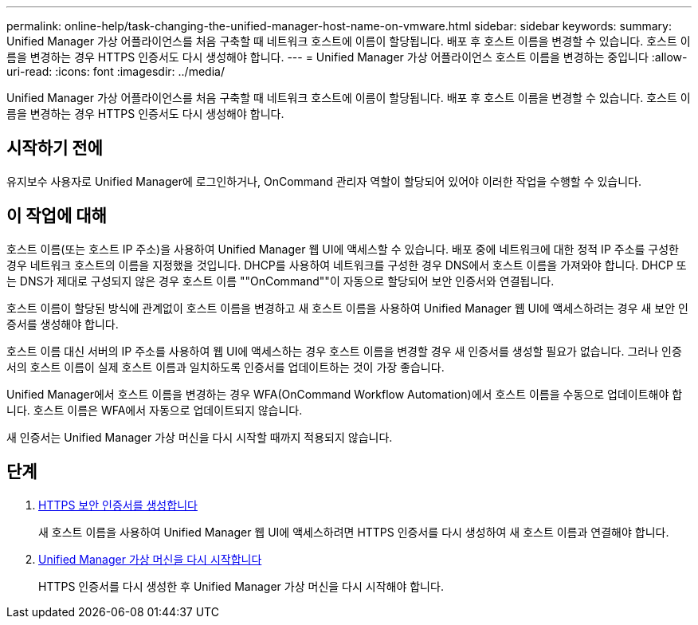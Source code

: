 ---
permalink: online-help/task-changing-the-unified-manager-host-name-on-vmware.html 
sidebar: sidebar 
keywords:  
summary: Unified Manager 가상 어플라이언스를 처음 구축할 때 네트워크 호스트에 이름이 할당됩니다. 배포 후 호스트 이름을 변경할 수 있습니다. 호스트 이름을 변경하는 경우 HTTPS 인증서도 다시 생성해야 합니다. 
---
= Unified Manager 가상 어플라이언스 호스트 이름을 변경하는 중입니다
:allow-uri-read: 
:icons: font
:imagesdir: ../media/


[role="lead"]
Unified Manager 가상 어플라이언스를 처음 구축할 때 네트워크 호스트에 이름이 할당됩니다. 배포 후 호스트 이름을 변경할 수 있습니다. 호스트 이름을 변경하는 경우 HTTPS 인증서도 다시 생성해야 합니다.



== 시작하기 전에

유지보수 사용자로 Unified Manager에 로그인하거나, OnCommand 관리자 역할이 할당되어 있어야 이러한 작업을 수행할 수 있습니다.



== 이 작업에 대해

호스트 이름(또는 호스트 IP 주소)을 사용하여 Unified Manager 웹 UI에 액세스할 수 있습니다. 배포 중에 네트워크에 대한 정적 IP 주소를 구성한 경우 네트워크 호스트의 이름을 지정했을 것입니다. DHCP를 사용하여 네트워크를 구성한 경우 DNS에서 호스트 이름을 가져와야 합니다. DHCP 또는 DNS가 제대로 구성되지 않은 경우 호스트 이름 ""OnCommand""이 자동으로 할당되어 보안 인증서와 연결됩니다.

호스트 이름이 할당된 방식에 관계없이 호스트 이름을 변경하고 새 호스트 이름을 사용하여 Unified Manager 웹 UI에 액세스하려는 경우 새 보안 인증서를 생성해야 합니다.

호스트 이름 대신 서버의 IP 주소를 사용하여 웹 UI에 액세스하는 경우 호스트 이름을 변경할 경우 새 인증서를 생성할 필요가 없습니다. 그러나 인증서의 호스트 이름이 실제 호스트 이름과 일치하도록 인증서를 업데이트하는 것이 가장 좋습니다.

Unified Manager에서 호스트 이름을 변경하는 경우 WFA(OnCommand Workflow Automation)에서 호스트 이름을 수동으로 업데이트해야 합니다. 호스트 이름은 WFA에서 자동으로 업데이트되지 않습니다.

새 인증서는 Unified Manager 가상 머신을 다시 시작할 때까지 적용되지 않습니다.



== 단계

. xref:task-generating-an-https-security-certificate-ocf.adoc[HTTPS 보안 인증서를 생성합니다]
+
새 호스트 이름을 사용하여 Unified Manager 웹 UI에 액세스하려면 HTTPS 인증서를 다시 생성하여 새 호스트 이름과 연결해야 합니다.

. xref:task-restarting-the-unified-manager-virtual-machine.adoc[Unified Manager 가상 머신을 다시 시작합니다]
+
HTTPS 인증서를 다시 생성한 후 Unified Manager 가상 머신을 다시 시작해야 합니다.


